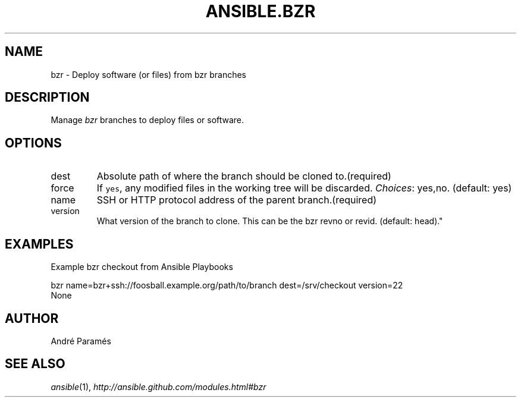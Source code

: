 .TH ANSIBLE.BZR 3 "2013-06-10" "1.2" "ANSIBLE MODULES"
." generated from library/source_control/bzr
.SH NAME
bzr \- Deploy software (or files) from bzr branches
." ------ DESCRIPTION
.SH DESCRIPTION
.PP
Manage \fIbzr\fR branches to deploy files or software. 
." ------ OPTIONS
."
."
.SH OPTIONS
   
.IP dest
Absolute path of where the branch should be cloned to.(required)   
.IP force
If \fCyes\fR, any modified files in the working tree will be discarded.
.IR Choices :
yes,no. (default: yes)   
.IP name
SSH or HTTP protocol address of the parent branch.(required)   
.IP version
What version of the branch to clone.  This can be the bzr revno or revid. (default: head)."
."
." ------ NOTES
."
."
." ------ EXAMPLES
.SH EXAMPLES
.PP
Example bzr checkout from Ansible Playbooks

.nf
bzr name=bzr+ssh://foosball.example.org/path/to/branch dest=/srv/checkout version=22
.fi
." ------ PLAINEXAMPLES
.nf
None
.fi

." ------- AUTHOR
.SH AUTHOR
André Paramés
.SH SEE ALSO
.IR ansible (1),
.I http://ansible.github.com/modules.html#bzr